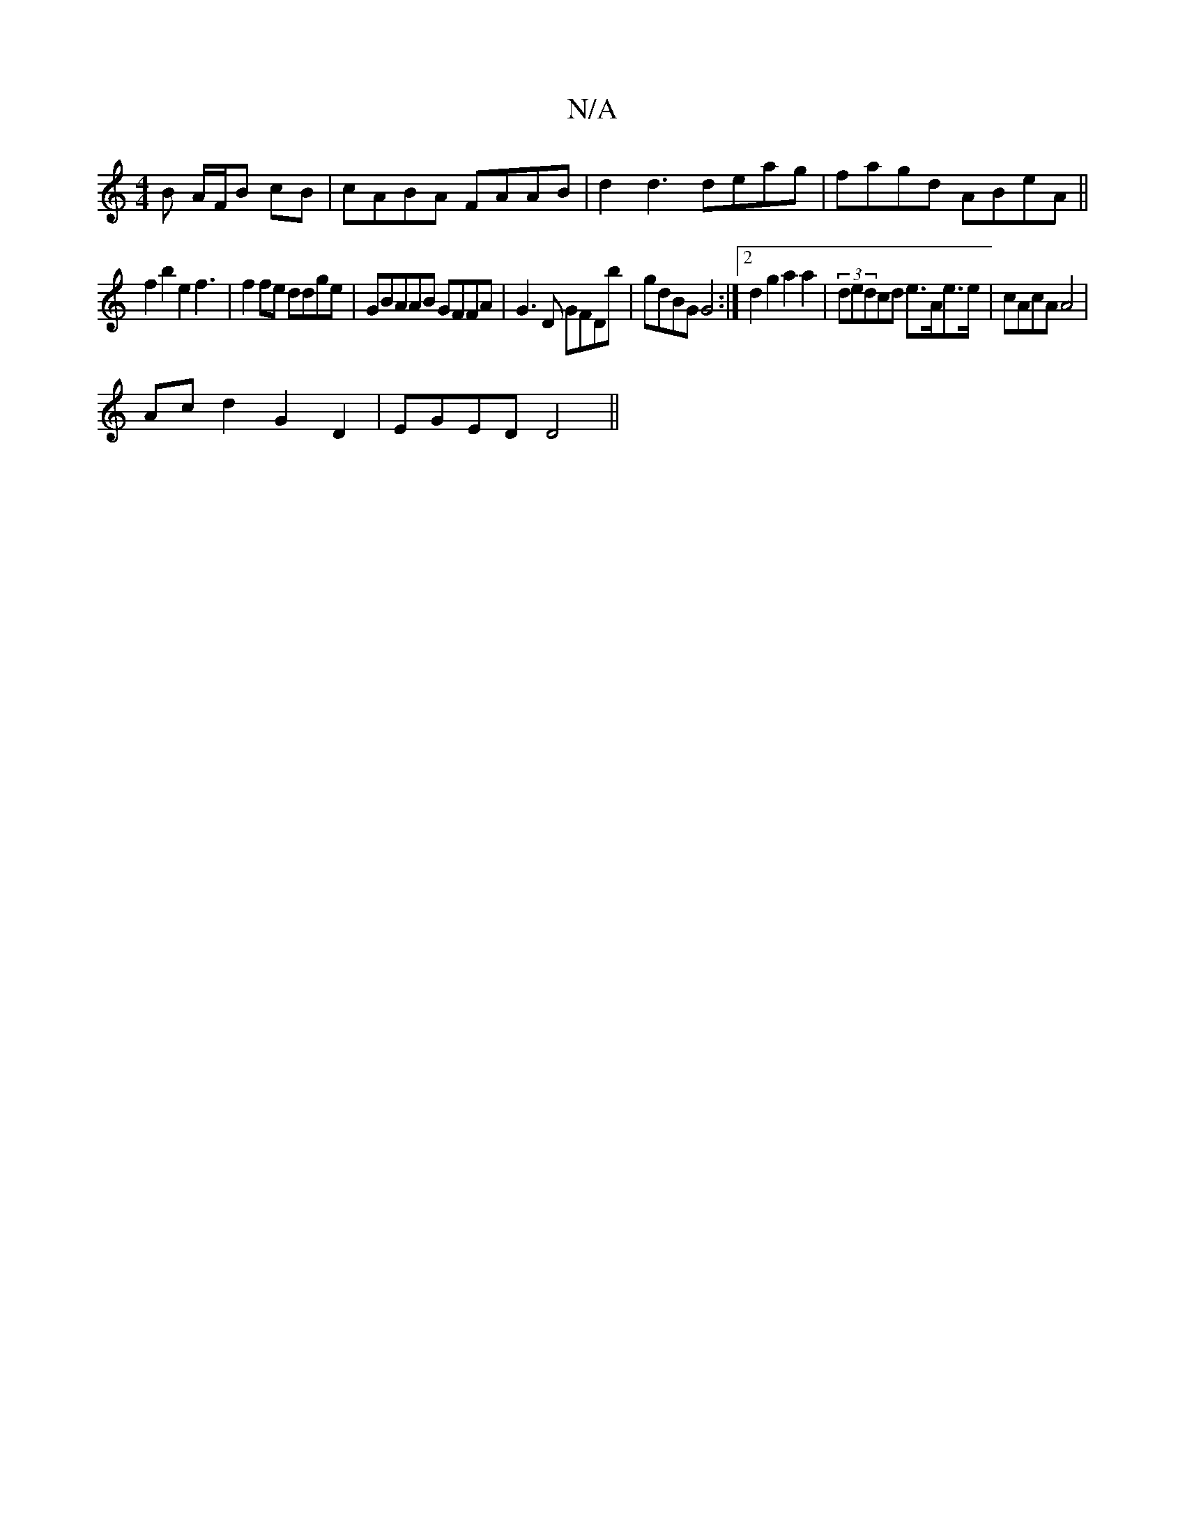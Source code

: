 X:1
T:N/A
M:4/4
R:N/A
K:Cmajor
B A/F/B cB | cABA FAAB | d2d3 deag|fagd ABeA ||
f2b2 e2f3|f2fe ddge | GBAAB GFFA | G3 D GFDb | gdBG G4 :|2 d2 g2 a2 a2 | (3dedcd e>Ae>e | cAcA A4 |
Ac’2 d2 G2 D2 | EGED D4 ||

ED-AG Ac AGD |1 A2BAG2 G